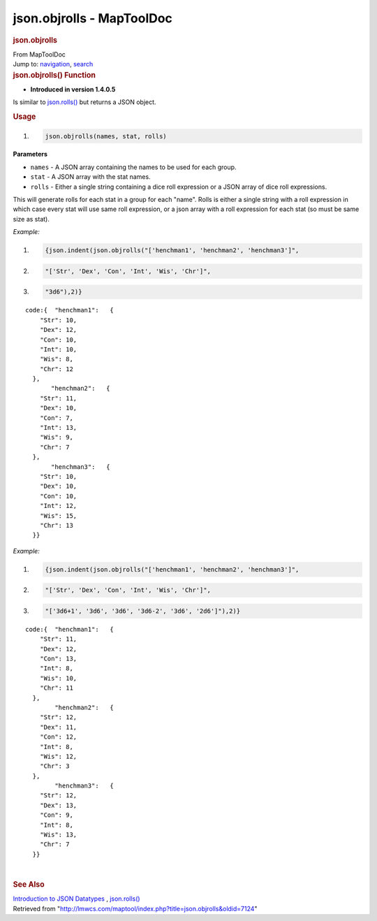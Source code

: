 ==========================
json.objrolls - MapToolDoc
==========================

.. contents::
   :depth: 3
..

.. container:: noprint
   :name: mw-page-base

.. container:: noprint
   :name: mw-head-base

.. container:: mw-body
   :name: content

   .. container:: mw-indicators

   .. rubric:: json.objrolls
      :name: firstHeading
      :class: firstHeading

   .. container:: mw-body-content
      :name: bodyContent

      .. container::
         :name: siteSub

         From MapToolDoc

      .. container::
         :name: contentSub

      .. container:: mw-jump
         :name: jump-to-nav

         Jump to: `navigation <#mw-head>`__, `search <#p-search>`__

      .. container:: mw-content-ltr
         :name: mw-content-text

         .. rubric:: json.objrolls() Function
            :name: json.objrolls-function

         .. container:: template_version

            • **Introduced in version 1.4.0.5**

         .. container:: template_description

            Is similar to `json.rolls() <json.rolls>`__
            but returns a JSON object.

         .. rubric:: Usage
            :name: usage

         .. container:: mw-geshi mw-code mw-content-ltr

            .. container:: mtmacro source-mtmacro

               #. .. code-block:: none

                     json.objrolls(names, stat, rolls)

         **Parameters**

         -  ``names`` - A JSON array containing the names to be used for
            each group.
         -  ``stat`` - A JSON array with the stat names.
         -  ``rolls`` - Either a single string containing a dice roll
            expression or a JSON array of dice roll expressions.

         This will generate rolls for each stat in a group for each
         "name". Rolls is either a single string with a roll expression
         in which case every stat will use same roll expression, or a
         json array with a roll expression for each stat (so must be
         same size as stat).

         *Example:*

         .. container:: mw-geshi mw-code mw-content-ltr

            .. container:: mtmacro source-mtmacro

               #. .. code-block:: none

                     {json.indent(json.objrolls("['henchman1', 'henchman2', 'henchman3']",

               #. .. code-block:: none

                             "['Str', 'Dex', 'Con', 'Int', 'Wis', 'Chr']",

               #. .. code-block:: none

                             "3d6"),2)}

         ::

            code:{  "henchman1":   {
                "Str": 10,
                "Dex": 12,
                "Con": 10,
                "Int": 10,
                "Wis": 8,
                "Chr": 12
              },
                   "henchman2":   {
                "Str": 11,
                "Dex": 10,
                "Con": 7,
                "Int": 13,
                "Wis": 9,
                "Chr": 7
              },
                   "henchman3":   {
                "Str": 10,
                "Dex": 10,
                "Con": 10,
                "Int": 12,
                "Wis": 15,
                "Chr": 13
              }}

         *Example:*

         .. container:: mw-geshi mw-code mw-content-ltr

            .. container:: mtmacro source-mtmacro

               #. .. code-block:: none

                     {json.indent(json.objrolls("['henchman1', 'henchman2', 'henchman3']",

               #. .. code-block:: none

                             "['Str', 'Dex', 'Con', 'Int', 'Wis', 'Chr']",

               #. .. code-block:: none

                             "['3d6+1', '3d6', '3d6', '3d6-2', '3d6', '2d6']"),2)}

         ::

            code:{  "henchman1":   {
                "Str": 11,
                "Dex": 12,
                "Con": 13,
                "Int": 8,
                "Wis": 10,
                "Chr": 11
              },
                    "henchman2":   {
                "Str": 12,
                "Dex": 11,
                "Con": 12,
                "Int": 8,
                "Wis": 12,
                "Chr": 3
              },
                    "henchman3":   {
                "Str": 12,
                "Dex": 13,
                "Con": 9,
                "Int": 8,
                "Wis": 13,
                "Chr": 7
              }}

         | 

         .. rubric:: See Also
            :name: see-also

         .. container:: template_also

            `Introduction to JSON
            Datatypes <Introduction_to_JSON_Datatypes>`__
            , `json.rolls() <json.rolls>`__

      .. container:: printfooter

         Retrieved from
         "http://lmwcs.com/maptool/index.php?title=json.objrolls&oldid=7124"

